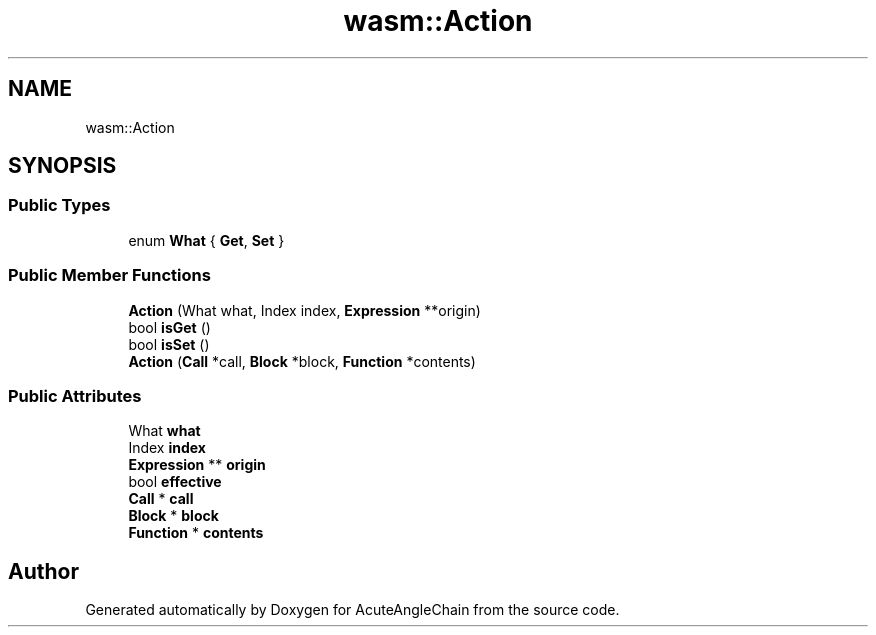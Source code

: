 .TH "wasm::Action" 3 "Sun Jun 3 2018" "AcuteAngleChain" \" -*- nroff -*-
.ad l
.nh
.SH NAME
wasm::Action
.SH SYNOPSIS
.br
.PP
.SS "Public Types"

.in +1c
.ti -1c
.RI "enum \fBWhat\fP { \fBGet\fP, \fBSet\fP }"
.br
.in -1c
.SS "Public Member Functions"

.in +1c
.ti -1c
.RI "\fBAction\fP (What what, Index index, \fBExpression\fP **origin)"
.br
.ti -1c
.RI "bool \fBisGet\fP ()"
.br
.ti -1c
.RI "bool \fBisSet\fP ()"
.br
.ti -1c
.RI "\fBAction\fP (\fBCall\fP *call, \fBBlock\fP *block, \fBFunction\fP *contents)"
.br
.in -1c
.SS "Public Attributes"

.in +1c
.ti -1c
.RI "What \fBwhat\fP"
.br
.ti -1c
.RI "Index \fBindex\fP"
.br
.ti -1c
.RI "\fBExpression\fP ** \fBorigin\fP"
.br
.ti -1c
.RI "bool \fBeffective\fP"
.br
.ti -1c
.RI "\fBCall\fP * \fBcall\fP"
.br
.ti -1c
.RI "\fBBlock\fP * \fBblock\fP"
.br
.ti -1c
.RI "\fBFunction\fP * \fBcontents\fP"
.br
.in -1c

.SH "Author"
.PP 
Generated automatically by Doxygen for AcuteAngleChain from the source code\&.

